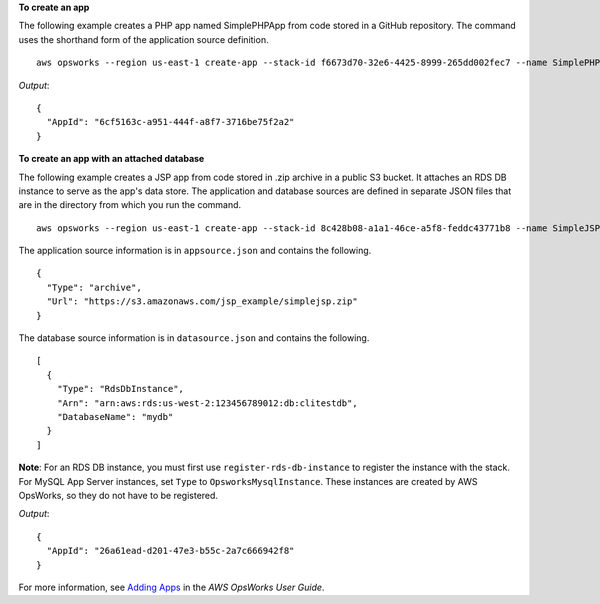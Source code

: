 **To create an app**

The following example creates a PHP app named SimplePHPApp from code stored in a GitHub repository.
The command uses the shorthand form of the application source definition. ::

  aws opsworks --region us-east-1 create-app --stack-id f6673d70-32e6-4425-8999-265dd002fec7 --name SimplePHPApp --type php --app-source Type=git,Url=git://github.com/amazonwebservices/opsworks-demo-php-simple-app.git,Revision=version1

*Output*::

  {
    "AppId": "6cf5163c-a951-444f-a8f7-3716be75f2a2"
  }

**To create an app with an attached database**

The following example creates a JSP app from code stored in .zip archive in a public S3 bucket.
It attaches an RDS DB instance to serve as the app's data store. The application and database sources are defined in separate
JSON files that are in the directory from which you run the command. ::

  aws opsworks --region us-east-1 create-app --stack-id 8c428b08-a1a1-46ce-a5f8-feddc43771b8 --name SimpleJSP --type java --app-source file://appsource.json --data-sources file://datasource.json 

The application source information is in ``appsource.json`` and contains the following. ::

  {
    "Type": "archive",
    "Url": "https://s3.amazonaws.com/jsp_example/simplejsp.zip"
  }

The database source information is in ``datasource.json`` and contains the following. ::

  [
    {
      "Type": "RdsDbInstance",
      "Arn": "arn:aws:rds:us-west-2:123456789012:db:clitestdb",
      "DatabaseName": "mydb"
    }
  ]
  
**Note**: For an RDS DB instance, you must first use ``register-rds-db-instance`` to register the instance with the stack.
For MySQL App Server instances, set ``Type`` to ``OpsworksMysqlInstance``. These instances are
created by AWS OpsWorks,
so they do not have to be registered.

*Output*::

  {
    "AppId": "26a61ead-d201-47e3-b55c-2a7c666942f8"
  }

For more information, see `Adding Apps`_ in the *AWS OpsWorks User Guide*.

.. _`Adding Apps`: http://docs.aws.amazon.com/opsworks/latest/userguide/workingapps-creating.html

